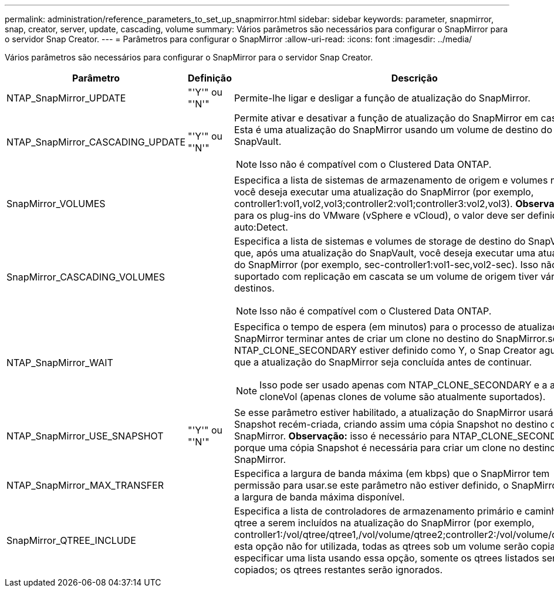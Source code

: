---
permalink: administration/reference_parameters_to_set_up_snapmirror.html 
sidebar: sidebar 
keywords: parameter, snapmirror, snap, creator, server, update, cascading, volume 
summary: Vários parâmetros são necessários para configurar o SnapMirror para o servidor Snap Creator. 
---
= Parâmetros para configurar o SnapMirror
:allow-uri-read: 
:icons: font
:imagesdir: ../media/


[role="lead"]
Vários parâmetros são necessários para configurar o SnapMirror para o servidor Snap Creator.

|===
| Parâmetro | Definição | Descrição 


 a| 
NTAP_SnapMirror_UPDATE
 a| 
"'Y'" ou "'N'"
 a| 
Permite-lhe ligar e desligar a função de atualização do SnapMirror.



 a| 
NTAP_SnapMirror_CASCADING_UPDATE
 a| 
"'Y'" ou "'N'"
 a| 
Permite ativar e desativar a função de atualização do SnapMirror em cascata. Esta é uma atualização do SnapMirror usando um volume de destino do SnapVault.


NOTE: Isso não é compatível com o Clustered Data ONTAP.



 a| 
SnapMirror_VOLUMES
 a| 
 a| 
Especifica a lista de sistemas de armazenamento de origem e volumes nos quais você deseja executar uma atualização do SnapMirror (por exemplo, controller1:vol1,vol2,vol3;controller2:vol1;controller3:vol2,vol3). *Observação:* para os plug-ins do VMware (vSphere e vCloud), o valor deve ser definido como auto:Detect.



 a| 
SnapMirror_CASCADING_VOLUMES
 a| 
 a| 
Especifica a lista de sistemas e volumes de storage de destino do SnapVault em que, após uma atualização do SnapVault, você deseja executar uma atualização do SnapMirror (por exemplo, sec-controller1:vol1-sec,vol2-sec). Isso não é suportado com replicação em cascata se um volume de origem tiver vários destinos.


NOTE: Isso não é compatível com o Clustered Data ONTAP.



 a| 
NTAP_SnapMirror_WAIT
 a| 
 a| 
Especifica o tempo de espera (em minutos) para o processo de atualização do SnapMirror terminar antes de criar um clone no destino do SnapMirror.se o NTAP_CLONE_SECONDARY estiver definido como Y, o Snap Creator aguarda até que a atualização do SnapMirror seja concluída antes de continuar.


NOTE: Isso pode ser usado apenas com NTAP_CLONE_SECONDARY e a ação cloneVol (apenas clones de volume são atualmente suportados).



 a| 
NTAP_SnapMirror_USE_SNAPSHOT
 a| 
"'Y'" ou "'N'"
 a| 
Se esse parâmetro estiver habilitado, a atualização do SnapMirror usará a cópia Snapshot recém-criada, criando assim uma cópia Snapshot no destino do SnapMirror. *Observação:* isso é necessário para NTAP_CLONE_SECONDARY porque uma cópia Snapshot é necessária para criar um clone no destino SnapMirror.



 a| 
NTAP_SnapMirror_MAX_TRANSFER
 a| 
 a| 
Especifica a largura de banda máxima (em kbps) que o SnapMirror tem permissão para usar.se este parâmetro não estiver definido, o SnapMirror usará a largura de banda máxima disponível.



 a| 
SnapMirror_QTREE_INCLUDE
 a| 
 a| 
Especifica a lista de controladores de armazenamento primário e caminhos de qtree a serem incluídos na atualização do SnapMirror (por exemplo, controller1:/vol/qtree/qtree1,/vol/volume/qtree2;controller2:/vol/volume/qtree1).se esta opção não for utilizada, todas as qtrees sob um volume serão copiadas. Ao especificar uma lista usando essa opção, somente os qtrees listados serão copiados; os qtrees restantes serão ignorados.

|===